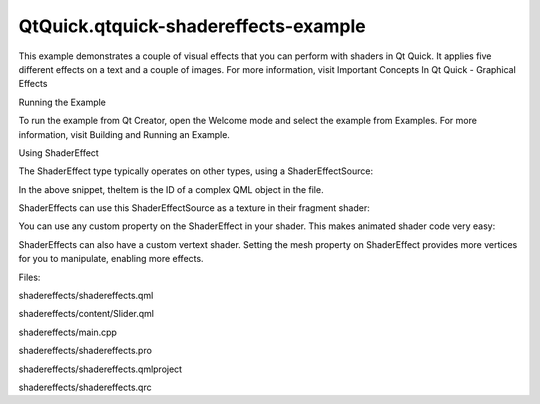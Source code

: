 QtQuick.qtquick-shadereffects-example
=====================================

.. raw:: html

   <p class="centerAlign">

.. raw:: html

   </p>

.. raw:: html

   <p>

This example demonstrates a couple of visual effects that you can
perform with shaders in Qt Quick. It applies five different effects on a
text and a couple of images. For more information, visit Important
Concepts In Qt Quick - Graphical Effects

.. raw:: html

   </p>

.. raw:: html

   <h2 id="running-the-example">

Running the Example

.. raw:: html

   </h2>

.. raw:: html

   <p>

To run the example from Qt Creator, open the Welcome mode and select the
example from Examples. For more information, visit Building and Running
an Example.

.. raw:: html

   </p>

.. raw:: html

   <h2 id="using-shadereffect">

Using ShaderEffect

.. raw:: html

   </h2>

.. raw:: html

   <p>

The ShaderEffect type typically operates on other types, using a
ShaderEffectSource:

.. raw:: html

   </p>

.. raw:: html

   <pre class="qml"><span class="type"><a href="QtQuick.ShaderEffectSource.md">ShaderEffectSource</a></span> {
   <span class="name">id</span>: <span class="name">theSource</span>
   <span class="name">sourceItem</span>: <span class="name">theItem</span>
   }</pre>

.. raw:: html

   <p>

In the above snippet, theItem is the ID of a complex QML object in the
file.

.. raw:: html

   </p>

.. raw:: html

   <p>

ShaderEffects can use this ShaderEffectSource as a texture in their
fragment shader:

.. raw:: html

   </p>

.. raw:: html

   <pre class="qml"><span class="name">fragmentShader</span>:
   <span class="string">&quot;uniform lowp float qt_Opacity;&quot;</span> <span class="operator">+</span>
   <span class="string">&quot;uniform highp float amplitude;&quot;</span> <span class="operator">+</span>
   <span class="string">&quot;uniform highp float frequency;&quot;</span> <span class="operator">+</span>
   <span class="string">&quot;uniform highp float time;&quot;</span> <span class="operator">+</span>
   <span class="string">&quot;uniform sampler2D source;&quot;</span> <span class="operator">+</span>
   <span class="string">&quot;varying highp vec2 qt_TexCoord0;&quot;</span> <span class="operator">+</span>
   <span class="string">&quot;void main() {&quot;</span> <span class="operator">+</span>
   <span class="string">&quot;    highp vec2 p = sin(time + frequency * qt_TexCoord0);&quot;</span> <span class="operator">+</span>
   <span class="string">&quot;    gl_FragColor = texture2D(source, qt_TexCoord0 + amplitude * vec2(p.y, -p.x)) * qt_Opacity;&quot;</span> <span class="operator">+</span>
   <span class="string">&quot;}&quot;</span></pre>

.. raw:: html

   <p>

You can use any custom property on the ShaderEffect in your shader. This
makes animated shader code very easy:

.. raw:: html

   </p>

.. raw:: html

   <pre class="qml">property <span class="type">variant</span> <span class="name">source</span>: <span class="name">theSource</span>
   property <span class="type">real</span> <span class="name">bend</span>: <span class="number">0</span>
   property <span class="type">real</span> <span class="name">minimize</span>: <span class="number">0</span>
   property <span class="type">real</span> <span class="name">side</span>: <span class="name">genieSlider</span>.<span class="name">value</span>
   SequentialAnimation on <span class="name">bend</span> {
   <span class="name">loops</span>: <span class="name">Animation</span>.<span class="name">Infinite</span>
   <span class="type"><a href="QtQuick.NumberAnimation.md">NumberAnimation</a></span> { <span class="name">to</span>: <span class="number">1</span>; <span class="name">duration</span>: <span class="number">700</span>; <span class="name">easing</span>.type: <span class="name">Easing</span>.<span class="name">InOutSine</span> }
   <span class="type"><a href="QtQuick.PauseAnimation.md">PauseAnimation</a></span> { <span class="name">duration</span>: <span class="number">1600</span> }
   <span class="type"><a href="QtQuick.NumberAnimation.md">NumberAnimation</a></span> { <span class="name">to</span>: <span class="number">0</span>; <span class="name">duration</span>: <span class="number">700</span>; <span class="name">easing</span>.type: <span class="name">Easing</span>.<span class="name">InOutSine</span> }
   <span class="type"><a href="QtQuick.PauseAnimation.md">PauseAnimation</a></span> { <span class="name">duration</span>: <span class="number">1000</span> }
   }
   SequentialAnimation on <span class="name">minimize</span> {
   <span class="name">loops</span>: <span class="name">Animation</span>.<span class="name">Infinite</span>
   <span class="type"><a href="QtQuick.PauseAnimation.md">PauseAnimation</a></span> { <span class="name">duration</span>: <span class="number">300</span> }
   <span class="type"><a href="QtQuick.NumberAnimation.md">NumberAnimation</a></span> { <span class="name">to</span>: <span class="number">1</span>; <span class="name">duration</span>: <span class="number">700</span>; <span class="name">easing</span>.type: <span class="name">Easing</span>.<span class="name">InOutSine</span> }
   <span class="type"><a href="QtQuick.PauseAnimation.md">PauseAnimation</a></span> { <span class="name">duration</span>: <span class="number">1000</span> }
   <span class="type"><a href="QtQuick.NumberAnimation.md">NumberAnimation</a></span> { <span class="name">to</span>: <span class="number">0</span>; <span class="name">duration</span>: <span class="number">700</span>; <span class="name">easing</span>.type: <span class="name">Easing</span>.<span class="name">InOutSine</span> }
   <span class="type"><a href="QtQuick.PauseAnimation.md">PauseAnimation</a></span> { <span class="name">duration</span>: <span class="number">1300</span> }
   }</pre>

.. raw:: html

   <p>

ShaderEffects can also have a custom vertext shader. Setting the mesh
property on ShaderEffect provides more vertices for you to manipulate,
enabling more effects.

.. raw:: html

   </p>

.. raw:: html

   <pre class="qml"><span class="name">mesh</span>: <span class="name">Qt</span>.<span class="name">size</span>(<span class="number">10</span>, <span class="number">10</span>)
   <span class="name">vertexShader</span>: <span class="string">&quot;
   uniform highp mat4 qt_Matrix;
   uniform highp float bend;
   uniform highp float minimize;
   uniform highp float side;
   uniform highp float width;
   uniform highp float height;
   attribute highp vec4 qt_Vertex;
   attribute highp vec2 qt_MultiTexCoord0;
   varying highp vec2 qt_TexCoord0;
   void main() {
   qt_TexCoord0 = qt_MultiTexCoord0;
   highp vec4 pos = qt_Vertex;
   pos.y = mix(qt_Vertex.y, height, minimize);
   highp float t = pos.y / height;
   t = (3. - 2. * t) * t * t;
   pos.x = mix(qt_Vertex.x, side * width, t * bend);
   gl_Position = qt_Matrix * pos;
   }&quot;</span></pre>

.. raw:: html

   <p>

Files:

.. raw:: html

   </p>

.. raw:: html

   <ul>

.. raw:: html

   <li>

shadereffects/shadereffects.qml

.. raw:: html

   </li>

.. raw:: html

   <li>

shadereffects/content/Slider.qml

.. raw:: html

   </li>

.. raw:: html

   <li>

shadereffects/main.cpp

.. raw:: html

   </li>

.. raw:: html

   <li>

shadereffects/shadereffects.pro

.. raw:: html

   </li>

.. raw:: html

   <li>

shadereffects/shadereffects.qmlproject

.. raw:: html

   </li>

.. raw:: html

   <li>

shadereffects/shadereffects.qrc

.. raw:: html

   </li>

.. raw:: html

   </ul>

.. raw:: html

   <!-- @@@shadereffects -->
